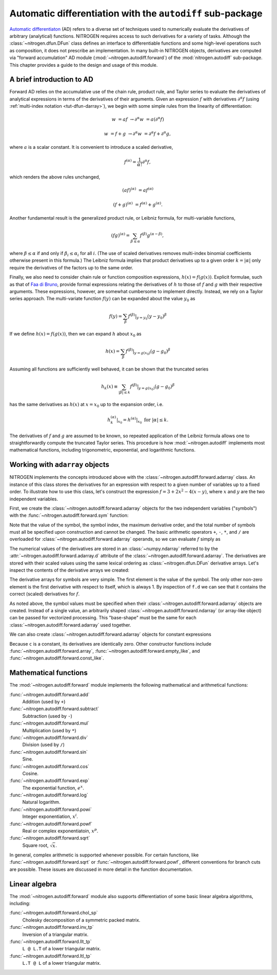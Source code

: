 ..  _tut-autodiff:

Automatic differentiation with the ``autodiff`` sub-package
===========================================================

`Automatic differentiaton <https://en.wikipedia.org/wiki/Automatic_differentiation>`_
(AD) refers to a diverse set of techniques used to numerically evaluate the 
derivatives of arbitrary (analytical) functions. NITROGEN requires access 
to such derivatives for a variety of tasks. Although the :class:`~nitrogen.dfun.DFun`
class defines an interface to differentiable functions and some high-level
operations such as composition, it does not prescribe an implementation.
In many built-in NITROGEN objects, derivatives are computed via "forward
accumulation" AD module (:mod:`~nitrogen.autodiff.forward`) of the 
:mod:`nitrogen.autodiff` sub-package. This chapter provides a guide to 
the design and usage of this module.

A brief introduction to AD
--------------------------

Forward AD relies on the accumulative use of the chain rule, product rule, and
Taylor series to evaluate the derivatives of analytical expressions in terms of the
derivatives of their arguments. Given an expression :math:`f` with 
derivatives :math:`\partial^\alpha f` (using :ref:`multi-index notation <tut-dfun-darray>`),
we begin with some simple rules from the linearity of differentiation:

..  math::

    w &= af &\rightarrow \partial^\alpha w &= a \left(\partial^\alpha f\right)
    
    w &= f + g &\rightarrow \partial^\alpha w &= \partial^\alpha f + \partial^\alpha g,

where :math:`a` is a scalar constant. It is convenient to introduce a scaled
derivative,

..  math::

    f^{(\alpha)} = \frac{1}{\alpha !} \partial^\alpha f,
    
which renders the above rules unchanged,

..  math::

    (af)^{(\alpha)}&= a  f^{(\alpha)}
    
    (f + g)^{(\alpha)} &= f^{(\alpha)} + g^{(\alpha)}.
    
Another fundamental result is the generalized product rule, or Leibniz
formula, for multi-variable functions,

..  math::

    (fg)^{(\alpha)} = \sum_{\beta \leq \alpha} f^{(\beta)} g^{(\alpha-\beta)},
    
where :math:`\beta \leq \alpha` if and only if :math:`\beta_i \leq \alpha_i`
for all :math:`i`. (The use of scaled derivatives removes multi-index
binomial coefficients otherwise present in this formula.) The Leibniz formula 
implies that product derivatives up to a given order :math:`k = \vert \alpha \vert`
only require the derivatives of the factors up to the same order.

Finally, we also need to consider chain rule or function composition expressions,
:math:`h(x) = f(g(x))`. Explicit formulae, such as that of
`Faa di Bruno <https://en.wikipedia.org/wiki/Fa%C3%A0_di_Bruno%27s_formula>`_,
provide formal expressions relating the derivatives of :math:`h` to those of
:math:`f` and :math:`g` with their respective arguments. These
expressions, however, are somewhat cumbersome to implement directly. Instead,
we rely on a Taylor series approach. The multi-variate function :math:`f(y)`
can be expanded about the value :math:`y_0` as 

..  math::

    f(y) = \sum_\beta f^{(\beta)} \vert_{y=y_0} (y - y_0)^\beta 

If we define :math:`h(x) = f(g(x))`, then we can expand :math:`h` about
:math:`x_0` as 

..  math::

    h(x) = \sum_\beta f^{(\beta)} \vert_{y=g(x_0)} (g - g_0)^\beta 
    
Assuming all functions are sufficiently well behaved, it can be shown that
the truncated series

..  math::

    h_k(x) \equiv \sum_{\vert \beta \vert \leq k} f^{(\beta)} \vert_{y=g(x_0)} (g - g_0)^\beta 
    
has the same derivatives as :math:`h(x)` at :math:`x = x_0` up to the expansion order, i.e.

..  math::
    h_k^{(\alpha)} \vert_{x_0} = h^{(\alpha)} \vert_{x_0} \text{ for } \vert \alpha \vert \leq k.
    
The derivatives of :math:`f` and :math:`g` are assumed to be known, so repeated application
of the Leibniz formula allows one to straightforwardly compute the truncated Taylor series.
This procedure is how :mod:`~nitrogen.autodiff` implements most 
mathematical functions, including trigonometric, exponential, and logarithmic functions.

Working with ``adarray`` objects
--------------------------------

NITROGEN implements the concepts introduced above with the :class:`~nitrogen.autodiff.forward.adarray`
class. An instance of this class stores the derivatives for an expression with 
respect to a given number of variables up to a fixed order. To illustrate how to 
use this class, let's construct the expression :math:`f = 3 + 2 x^2 - 4(x-y)`,
where :math:`x` and :math:`y` are the two independent variables. 

First, we create the :class:`~nitrogen.autodiff.forward.adarray` objects for the 
two independent variables ("symbols") with the :func:`~nitrogen.autodiff.forward.sym` 
function:

..  doctest:: example-adf-1

    >>> import nitrogen.autodiff.forward as adf
    >>> x = adf.sym(1.0, 0, 3, 2) # x <-- 1.0
    >>> y = adf.sym(2.5, 1, 3, 2) # y <-- 2.5

Note that the value of the symbol, the symbol index, the maximum derivative 
order, and the total number of symbols must all be specified upon construction and 
cannot be changed. The basic arithmetic operators ``+``, ``-``, ``*``, and ``/``
are overloaded for :class:`~nitrogen.autodiff.forward.adarray` operands, so 
we can evaluate :math:`f` simply as

..  doctest:: example-adf-1

    >>> f = 3 + 2 * x * x - 4 * (x - y)
   
The numerical values of the derivatives are stored in an 
:class:`~numpy.ndarray` referred to by the 
:attr:`~nitrogen.autodiff.forward.adarray.d` attribute of the
:class:`~nitrogen.autodiff.forward.adarray`. The derivatives are stored with 
their scaled values using the same lexical ordering as :class:`~nitrogen.dfun.DFun`
derivative arrays. Let's inspect the contents of the derivative arrays we created:

..  doctest:: example-adf-1

    >>> x.d
    array([1., 1., 0., 0., 0., 0., 0., 0., 0., 0.])
    >>> y.d 
    array([2.5, 0. , 1. , 0. , 0. , 0. , 0. , 0. , 0. , 0. ])
    >>> f.d 
    array([11.,  0.,  4.,  2.,  0.,  0.,  0.,  0.,  0.,  0.])
    
The derivative arrays for symbols are very simple. The first element is the 
value of the symbol. The only other non-zero element is the first derivative 
with respect to itself, which is always 1. By inspection of ``f.d`` we can see
that it contains the correct (scaled) derivatives for :math:`f`.

As noted above, the symbol values must be specified when their
:class:`~nitrogen.autodiff.forward.adarray` objects are created. Instead of
a single value, an arbitrarily shaped :class:`~nitrogen.autodiff.forward.ndarray`
(or array-like object) can be passed for vectorized processing. This
"base-shape" must be the same for each :class:`~nitrogen.autodiff.forward.adarray`
used together.

..  doctest:: example-adf-1

    >>> x = adf.sym(np.linspace(0,1,5), 0, 3, 2) # x <-- [0, 0.25, 0.50, 0.75, 1.0]
    >>> y = adf.sym(np.linspace(0,2,5), 1, 3, 2) # y <-- [0, 0.5,  1.0,  1.5,  2.0]
    >>> x.d # shape = (nd,) + base_shape
    array([[0.  , 0.25, 0.5 , 0.75, 1.  ],
           [1.  , 1.  , 1.  , 1.  , 1.  ],
           [0.  , 0.  , 0.  , 0.  , 0.  ],
           [0.  , 0.  , 0.  , 0.  , 0.  ],
           [0.  , 0.  , 0.  , 0.  , 0.  ],
           [0.  , 0.  , 0.  , 0.  , 0.  ],
           [0.  , 0.  , 0.  , 0.  , 0.  ],
           [0.  , 0.  , 0.  , 0.  , 0.  ],
           [0.  , 0.  , 0.  , 0.  , 0.  ],
           [0.  , 0.  , 0.  , 0.  , 0.  ]])
    >>> g = x*x*y*y
    >>> g.d
    array([[0.      , 0.015625, 0.25    , 1.265625, 4.      ],
           [0.      , 0.125   , 1.      , 3.375   , 8.      ],
           [0.      , 0.0625  , 0.5     , 1.6875  , 4.      ],
           [0.      , 0.25    , 1.      , 2.25    , 4.      ],
           [0.      , 0.5     , 2.      , 4.5     , 8.      ],
           [0.      , 0.0625  , 0.25    , 0.5625  , 1.      ],
           [0.      , 0.      , 0.      , 0.      , 0.      ],
           [0.      , 1.      , 2.      , 3.      , 4.      ],
           [0.      , 0.5     , 1.      , 1.5     , 2.      ],
           [0.      , 0.      , 0.      , 0.      , 0.      ]])

We can also create :class:`~nitrogen.autodiff.forward.adarray` objects for 
constant expressions

..  doctest:: example-adf-1 

    >>> c = adf.const(np.linspace(1,2,5), 3, 2) # c <-- [1.0, 1.2, 1.4, 1.6, 1.8, 2.0] (constant)
    >>> c.d
    array([[1.  , 1.25, 1.5 , 1.75, 2.  ],
           [0.  , 0.  , 0.  , 0.  , 0.  ],
           [0.  , 0.  , 0.  , 0.  , 0.  ],
           [0.  , 0.  , 0.  , 0.  , 0.  ],
           [0.  , 0.  , 0.  , 0.  , 0.  ],
           [0.  , 0.  , 0.  , 0.  , 0.  ],
           [0.  , 0.  , 0.  , 0.  , 0.  ],
           [0.  , 0.  , 0.  , 0.  , 0.  ],
           [0.  , 0.  , 0.  , 0.  , 0.  ],
           [0.  , 0.  , 0.  , 0.  , 0.  ]])

Because ``c`` is a constant, its derivatives are identically zero. Other 
constructor functions include :func:`~nitrogen.autodiff.forward.array`, 
:func:`~nitrogen.autodiff.forward.empty_like`, and 
:func:`~nitrogen.autodiff.forward.const_like`.

Mathematical functions
----------------------

The :mod:`~nitrogen.autodiff.forward` module implements the following 
mathematical and arithmetical functions:

:func:`~nitrogen.autodiff.forward.add` 
    Addition (used by ``+``)

:func:`~nitrogen.autodiff.forward.subtract` 
    Subtraction (used by ``-``)
    
:func:`~nitrogen.autodiff.forward.mul` 
    Multiplication (used by ``*``) 
    
:func:`~nitrogen.autodiff.forward.div` 
    Division (used by ``/``) 
    
:func:`~nitrogen.autodiff.forward.sin`
    Sine.
    
:func:`~nitrogen.autodiff.forward.cos`
    Cosine. 
    
:func:`~nitrogen.autodiff.forward.exp` 
    The exponential function, :math:`e^x`.
    
:func:`~nitrogen.autodiff.forward.log` 
    Natural logarithm.
    
:func:`~nitrogen.autodiff.forward.powi` 
    Integer exponentiation, :math:`x^i`.
    
:func:`~nitrogen.autodiff.forward.powf`
    Real or complex exponentiatoin, :math:`x^p`.
    
:func:`~nitrogen.autodiff.forward.sqrt`
    Square root, :math:`\sqrt{x}`.
    
In general, complex arithmetic is supported whenever possible. For certain 
functions, like :func:`~nitrogen.autodiff.forward.sqrt` or 
:func:`~nitrogen.autodiff.forward.powf`, different conventions for 
branch cuts are possible. These issues are discussed in more detail in the 
function documentation.

Linear algebra
--------------

The :mod:`~nitrogen.autodiff.forward` module also supports 
differentiation of some basic linear algebra algorithms, including:

:func:`~nitrogen.autodiff.forward.chol_sp`
    Cholesky decomposition of a symmetric packed matrix.
    
:func:`~nitrogen.autodiff.forward.inv_tp`
    Inversion of a triangular matrix.
    
:func:`~nitrogen.autodiff.forward.llt_tp`
    ``L @ L.T`` of a lower triangular matrix. 
    
:func:`~nitrogen.autodiff.forward.ltl_tp`
    ``L.T @ L`` of a lower triangular matrix.

    